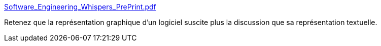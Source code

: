 :jbake-type: post
:jbake-status: published
:jbake-title: Software_Engineering_Whispers_PrePrint.pdf
:jbake-tags: représentation,logiciel,discussion,évolution,_mois_mai,_année_2020
:jbake-date: 2020-05-18
:jbake-depth: ../
:jbake-uri: shaarli/1589794440000.adoc
:jbake-source: https://nicolas-delsaux.hd.free.fr/Shaarli?searchterm=http%3A%2F%2Frodijolak.com%2Fpdf%2FSoftware_Engineering_Whispers_PrePrint.pdf&searchtags=repr%C3%A9sentation+logiciel+discussion+%C3%A9volution+_mois_mai+_ann%C3%A9e_2020
:jbake-style: shaarli

http://rodijolak.com/pdf/Software_Engineering_Whispers_PrePrint.pdf[Software_Engineering_Whispers_PrePrint.pdf]

Retenez que la représentation graphique d'un logiciel suscite plus la discussion que sa représentation textuelle.
